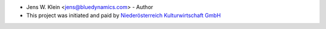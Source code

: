 - Jens W. Klein <jens@bluedynamics.com> - Author

- This project was initiated and paid by `Niederösterreich Kulturwirtschaft GmbH <http://www.noeku.at>`_
